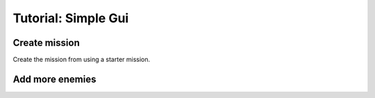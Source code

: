 Tutorial: Simple Gui
===================================



Create mission 
*********************

Create the mission from using a starter mission.


.. tabs::
   .. code-tab:: shell mast

    .\fetch artemis-sbs mast_starter simple_ai    


   .. code-tab:: shell PyMast
    
    .\fetch artemis-sbs pymast_starter simple_ai


Add more enemies
*********************


.. tabs::
   .. code-tab:: shell mast

    #TODO


   .. code-tab:: shell PyMast
    
    #TODO




